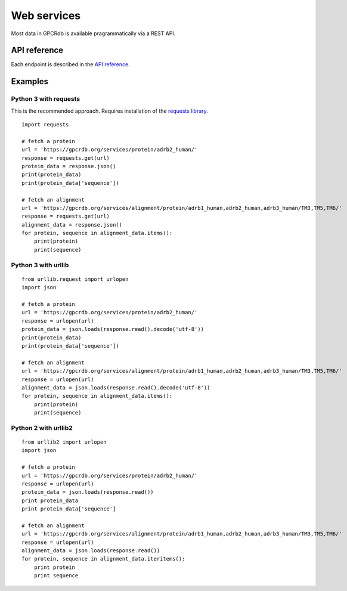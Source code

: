 Web services
============

Most data in GPCRdb is available pragrammatically via a REST API.

API reference
-------------

Each endpoint is described in the `API reference`_.

.. _API reference: https://gpcrdb.org/services/reference/

Examples
--------

Python 3 with requests
^^^^^^^^^^^^^^^^^^^^^^

This is the recommended approach. Requires installation of the `requests library`_.

.. _requests library: https://requests.readthedocs.io

::

    import requests

    # fetch a protein
    url = 'https://gpcrdb.org/services/protein/adrb2_human/'
    response = requests.get(url)
    protein_data = response.json()
    print(protein_data)
    print(protein_data['sequence'])

    # fetch an alignment
    url = 'https://gpcrdb.org/services/alignment/protein/adrb1_human,adrb2_human,adrb3_human/TM3,TM5,TM6/'
    response = requests.get(url)
    alignment_data = response.json()
    for protein, sequence in alignment_data.items():
        print(protein)
        print(sequence)

Python 3 with urllib
^^^^^^^^^^^^^^^^^^^^

::

    from urllib.request import urlopen
    import json

    # fetch a protein
    url = 'https://gpcrdb.org/services/protein/adrb2_human/'
    response = urlopen(url)
    protein_data = json.loads(response.read().decode('utf-8'))
    print(protein_data)
    print(protein_data['sequence'])

    # fetch an alignment
    url = 'https://gpcrdb.org/services/alignment/protein/adrb1_human,adrb2_human,adrb3_human/TM3,TM5,TM6/'
    response = urlopen(url)
    alignment_data = json.loads(response.read().decode('utf-8'))
    for protein, sequence in alignment_data.items():
        print(protein)
        print(sequence)

Python 2 with urllib2
^^^^^^^^^^^^^^^^^^^^^

::

    from urllib2 import urlopen
    import json

    # fetch a protein
    url = 'https://gpcrdb.org/services/protein/adrb2_human/'
    response = urlopen(url)
    protein_data = json.loads(response.read())
    print protein_data
    print protein_data['sequence']

    # fetch an alignment
    url = 'https://gpcrdb.org/services/alignment/protein/adrb1_human,adrb2_human,adrb3_human/TM3,TM5,TM6/'
    response = urlopen(url)
    alignment_data = json.loads(response.read())
    for protein, sequence in alignment_data.iteritems():
        print protein
        print sequence
